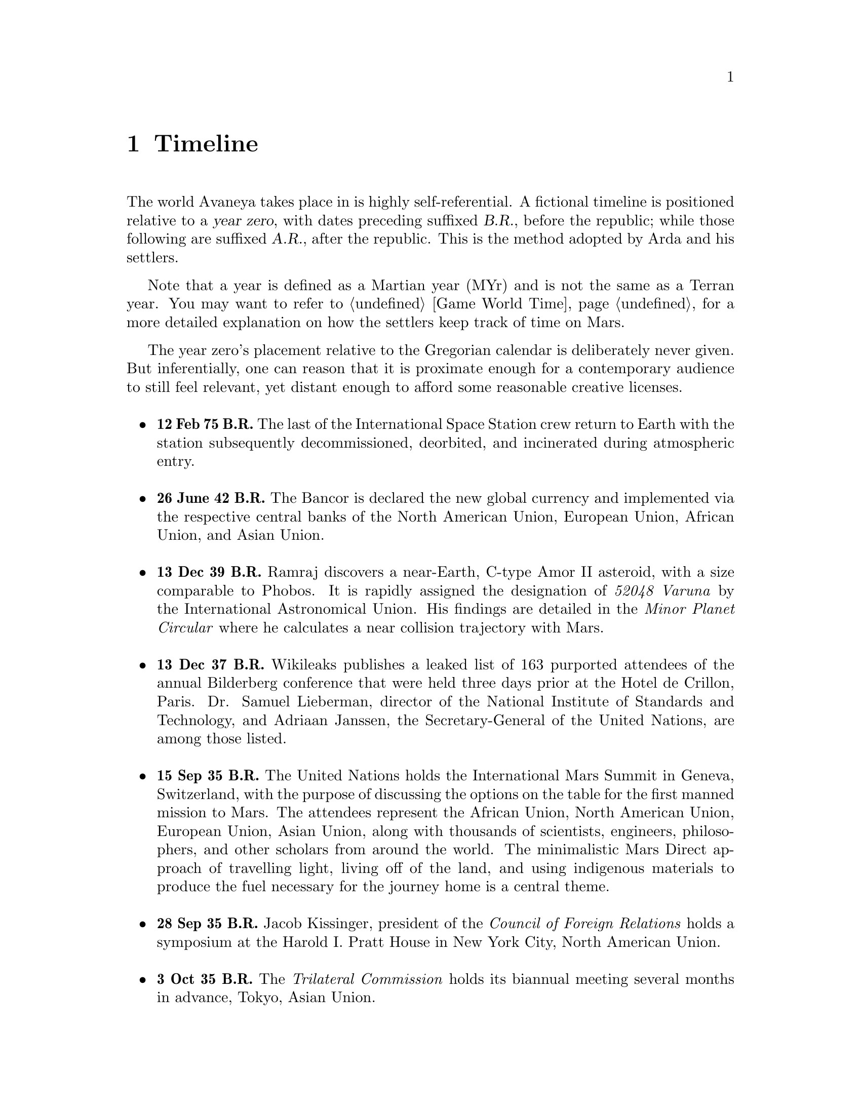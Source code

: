 @c Timeline chapter...
@node Timeline
@chapter Timeline

The world Avaneya takes place in is highly self-referential. A fictional timeline is positioned relative to a @dfn{year zero}, with dates preceding suffixed @dfn{B.R.}, before the republic; while those following are suffixed @dfn{A.R.}, after the republic. This is the method adopted by Arda and his settlers. 

Note that a year is defined as a Martian year (MYr) and is not the same as a Terran year. You may want to refer to @ref{Game World Time} for a more detailed explanation on how the settlers keep track of time on Mars.

The year zero's placement relative to the Gregorian calendar is deliberately never given. But inferentially, one can reason that it is proximate enough for a contemporary audience to still feel relevant, yet distant enough to afford some reasonable creative licenses.
@sp 1

@itemize @bullet

@c Provides hint to astute reader of rough order of magnitude of time between now and story...
@item
@b{12 Feb 75 B.R.} The last of the International Space Station crew return to Earth with the station subsequently decommissioned, deorbited, and incinerated during atmospheric entry.
@sp 1

@item
@b{26 June 42 B.R.} The Bancor is declared the new global currency and implemented via the respective central banks of the North American Union, European Union, African Union, and Asian Union.
@sp 1

@c Don't use provisional designation for asteroid since includes fixed Gregorian date in name...
@item
@b{13 Dec 39 B.R.} Ramraj discovers a near-Earth, C-type Amor II asteroid, with a size comparable to Phobos. It is rapidly assigned the designation of @i{52048 Varuna} by the International Astronomical Union. His findings are detailed in the @i{Minor Planet Circular} where he calculates a near collision trajectory with Mars.
@sp 1

@item
@b{13 Dec 37 B.R.} Wikileaks publishes a leaked list of 163 purported attendees of the annual Bilderberg conference that were held three days prior at the Hotel de Crillon, Paris. Dr. Samuel Lieberman, director of the National Institute of Standards and Technology, and Adriaan Janssen, the Secretary-General of the United Nations, are among those listed.
@sp 1

@item
@b{15 Sep 35 B.R.} The United Nations holds the International Mars Summit in Geneva, Switzerland, with the purpose of discussing the options on the table for the first manned mission to Mars. The attendees represent the African Union, North American Union, European Union, Asian Union, along with thousands of scientists, engineers, philosophers, and other scholars from around the world. The minimalistic Mars Direct approach of travelling light, living off of the land, and using indigenous materials to produce the fuel necessary for the journey home is a central theme.
@sp 1

@item
@b{28 Sep 35 B.R.} Jacob Kissinger, president of the @i{Council of Foreign Relations} holds a symposium at the Harold I. Pratt House in New York City, North American Union.
@sp 1

@item
@b{3 Oct 35 B.R.} The @i{Trilateral Commission} holds its biannual meeting several months in advance, Tokyo, Asian Union.
@sp 1

@item
@b{12 Oct 35 B.R.} The International Mars Summit concludes publishing its findings in the @dfn{Mars Report}: @i{"Although the Mars Direct approach is totally feasible, the bar can and should be pushed. The summit determined that it is best to go, not merely for the sake of demonstrating that a safe return is possible, but to establish a permanent settlement on Mars. The purpose being to bootstrap the first non-terrestrial expansion of human civilization for the benefit of all mankind."}

A preliminary draft of the @dfn{Mars Treaty} is produced using a revised @i{Outer Space Treaty} of 1967 A.D. as a basis for a subset of it. The treaty provides the contractual basis for all signatories, outlining the roadmap, responsibilities, and party resource allocations necessary to serve as a vehicle for the terraformation and first manned mission to Mars operating under a United Nations mandate. The treaty also provides an agreement governing the activities of states on Mars and its two moons, Phobos and Deimos. This international project implied by the treaty is termed the @i{Avaneya Initiative}.
@sp 1

@item
@b{22 Oct 34 B.R.} @dfn{United Nations General Assembly Resolution 5571} is adopted making the Mars Treaty ratified. The resolution augments @i{Chapter III} of the @i{United Nations Charter} to beget its seventh principle organ, the @dfn{Space Agency} (UNSA). It is bestowed with a mandate enacting the treaty, and by implication, the Avaneya Initiative.

The United Nations Office for Outer Space Affairs (UNOOSA) is dissolved. Its former responsibilities are transferred to UNSA under its new mandate.

The resolution also requires members to accede the North American Union Aeronatical and Space Agency (NASA), European Space Agency (ESA), Japan Aerospace Exploration Agency (JAXA), Italian Space Agency (ISA), and all other national member space agencies under centralized UNSA administration. This is granted under the justification that space exploration and settlement ought to be an endeavour for all mankind, best realized through the aggregation of resources.

Dr. Samuel Lieberman is nominated to the Office of the President of the UNSA, resigning his position as director for the National Institute of Standards and Technology.
@sp 1

@item
@b{3 Aug 31 B.R.} The UNSA's Office of the Avaneya Initiative disseminates more than ten-thousand requests for quotations.
@sp 1

@item
@b{17 Jan 30 B.R.} UNSA's Office of the Avaneya Initiative announces successful bids. The @dfn{Iterum Shipyard} contract is jointly awarded to Lockheed Martin-Boeing and Mercedes-Pratt & Whitney to build a station in low Earth orbit at a cost of 2.2 billion bancors. The station is to be used as a general purpose interplanetary space vehicle construction platform.

@c Lockheed Martin's failed X-33 design would be a good starting point for a model...
Lockheed Martin-Boeing is awarded a contract to provide three, leased, single-stage-to-orbit (SSTO), manned, re-usable, @dfn{VentureStar VII} suborbital spaceplanes intended to provide UNSA with heavy lift workhorses for transporting personnel and materials to the Iterum Station. They require no external solid booster rockets or external fuel tank, unlike their retired Space Shuttle predecessor, and each operate at less than @math{{1 / 5}^{th} } the cost.

Mitsubishi-Saab's is awarded a contract to provide the Avaneya, constructed @i{in situ}, at the Iterum Shipyard, at a cost of 7.8 billion bancors. 

Volvo-John Deere is awarded a contract to provide Avaneya's nuclear electric ion-drive propulsion system at a cost of 920 million bancors. 

Soros-Murdoch Aerospace is awarded a contract to provide four @i{Mars Positioning System} satellites and the @i{Mars Enhanced Telecommunications Orbiter} at a cost 750 million bancors.
@sp 1

@c Huelva pronounced \ˈwel-vä, ˈhwel-\
@item
@b{26 July 29 B.R.} Construction of the first completed UNSA funded training facilities in Antarctica and Huelva, Spain, are completed.
@sp 1

@item
@b{1 Sept 29 B.R.} Crew selection and training begins at training facilities.
@sp 1

@item
@b{ B.R.} Crew selection is completed with a broad range of personnel including flight engineers, artificial intelligence specialists with knowledge engineers among them, cyberneticists, chemical and civil engineers, cold weather construction experts, mechanics, biogeochemists, geologists, areobotanists, one xenobiologist, and more. Arda Baştürk is named Mission Commander.
@sp 1

@item
@b{ B.R.} @dfn{Mars Science Laboratory Curiosity XI}, an unmanned autonomous aerial vehicle, explores potential landing sites for settlement. The integrated on-board artificial intelligence is instructed to evaluate sites based on average available sunlight, water ice, minerology, surface geography, and other factors.
@sp 1

@item
@b{ B.R.} Last rocket leaves UNSA's Cape Canaveral launchpad carrying construction material for Iterum Shipyard.
@sp 1

@item
@b{ B.R.} Avaneya construction is completed @i{in situ} at the Iterum Shipyard, low Earth orbit. The station orbits Earth at an altitude of 340 km, travelling at a speed of 27,400 km/h, and taking 1.5 hours to complete an orbital revolution.
@sp 1

@item
@b{ B.R.} Launched from the Kennedy Space Center, Florida, an SSTO transporting the Avaneya crew dock with the Iterum Shipyard, low Earth orbit.
@sp 1

@item
@b{7 Jan 8 B.R.} Avaneya completes all system checks and disembarks Iterum Shipyard berth. It performs a delta-v from low Earth orbit into a type II Hohmann transfer orbital manoeuvre.
@sp 1

@item
@b{27 Aug 8 B.R.} Avaneya deploys four @i{Mars Positioning Satellites} (MPS) into medium Martian orbit.
@sp 1

@item
@b{28 Aug 8 B.R.} Avaneya aerobreaks into Martian orbit. Instrumentation subsystems update onboard areology database on detailed surface geography, weather, mineralogy, and more.
@sp 1

@item
@b{30 Aug 8 B.R.} Landing site selected. Cargo of mostly construction equipment, hydrogen fuel, water, and other provisions, are jettisoned and parachuted to surface with no material loss, save one container due to an attitude control computer malfunction.
@sp 1

@item
@b{30 Aug 8 B.R.} All crew alight the Avaneya via the @dfn{Manu} landing craft, performing a successful soft landing at preselected drop site. Communications uplink successfully established with Mission Control. 

Team briefings are conducted within Manu while, concurrently, the recovery team is about, and the construction team are busy erecting and anchoring temporary inflatable tents and greenhouses.
@sp 1

@item
@b{3 Sep 8 B.R.} Gas extractors are brought online and run at full capacity capturing liquid oxygen, liquid nitrogen, argon, and carbon dioxide. 

Sebatier, RWGS, and methanol gas processors@footnote{See @ref{Glossary} for more information on the Sebatier and RWGS reactors.} create methane, oxygen, hydrogen, methanol, and aqua successfully.
@sp 1

@item
@b{14 Sep 8 B.R.} Recovery team complete retrieval of all undamaged parachuted cargo within a 92 kilometre radius from the crew landing site, as within the pre-calculated landing error margin of 100 kilometres.
@sp 1

@item
@b{15 Sep 8 B.R.} @i{Internet Assigned Numbers Authority} allocates @code{A001:CA7:3134::/48} IPv6 address block for Martian use. 

@i{Mars Enhanced Telecommunications Orbiter} successfully completes self diagnostics and registers itself into UNSA's @i{Interplanetary Internet} as an available communications node. Terran downlink passes down through a ground station at UNSA's Jet Propulsion Laboratory, a tier 1 network provider. The colloquial term for this new augmented form of the Internet is @dfn{Solnet}.

Brokered by a satellite uplink with METO, the Avaneya Communications Team establish Solnet contact with Mission Control. Solnet becomes the defacto standard for Earth-Mars intercommunication.
@sp 1

@item
@b{16 Sep 8 B.R.} Construction team bring backhoes, front loaders, bulldozers, tractors, graders, and dump trucks online with artificial intelligence firmware downloaded from UNSA's Jet Propulsion Laboratory from Solnet. Mining and excavation operations begin through a mixture of directly manned, remotely manned, and autonomous operation.
@sp 1

@c Needs to happen at next window of opportunity...
@item
@b{7 Sep 8 B.R.} Flight engineers issue instructions remotely to @i{Avaneya} to return to Iterum Shipyard from the surface.
@sp 1

@c Year zero...
@item
@b{[Year Zero] 3 May 0 A.R.} Major-General Arda Baştürk informs the Secretary-General of the United Nations via an internationally televised address of the passage of the Republic of X Act, initiating steps to secure the settlement's independence. The Act declares the colony an independent, sovereign, self-governed, constitutional republic, with a right to self determination. @dfn{Article IX} discharges all public debt held by the @i{International Monetary Fund} and @i{World Bank} effective immediately. The Bancor fiat currency is replaced with a rhodium@footnote{See @ref{Glossary} for more information on rhodium.} standard as legal tender within the republic.
@sp 1

@item
@b{4 May 0 A.R.} Major-General Arda Baştürk has a security detail escort United Nations envoy Jacob Kissinger to @i{EVA Bravo}, Earth-bound.
@sp 1

@item
@b{May 5, 0 A.R.} United Nations Security Council Resolution 12664 is adopted which @i{"strongly condemns the actions of the illegitimate government of X and calls upon all members to proactively prevent the regional instability and deteriorating situation of the X settlement"}. The Security Council resolution recommends to the @dfn{United Nations Department of Peacekeeping Operations} (UNDPKO) that it place all four permanent standing @dfn{Rapid Reaction Force} battalions on high alert.
@sp 1

@item
@b{May 19, 0 A.R.} Selected Rapid Reaction Force personnel are assigned to UNSA training facilities in Antarctica and Huelva, Spain.
@sp 1

@c Need a strategic transport...

@item
@b{April 5, 1 A.R.} The @dfn{Yama}, a manned spacecraft, completes a type I Hohmann transfer orbital manoeuvre, aerobreaking into Martian geostationary orbit. 

Yama carries a payload of remotely operated equipment destined for Phobos, as well as a single Rapid Reaction Force battalion representing the @dfn{United Nations Emergency Assistance Peacekeeping Force}. Its numbers are drawn principally from North American Union and European Union airborne light infantry units.
@sp 1

@item
@b{April 5, 1 A.R.} Yama's Commanding Officer Lieutenant-Colonel Dragov issues warning orders down the chain of command to prepare for insertion, geostationary orbit, Mars.
@sp 1

@end itemize
